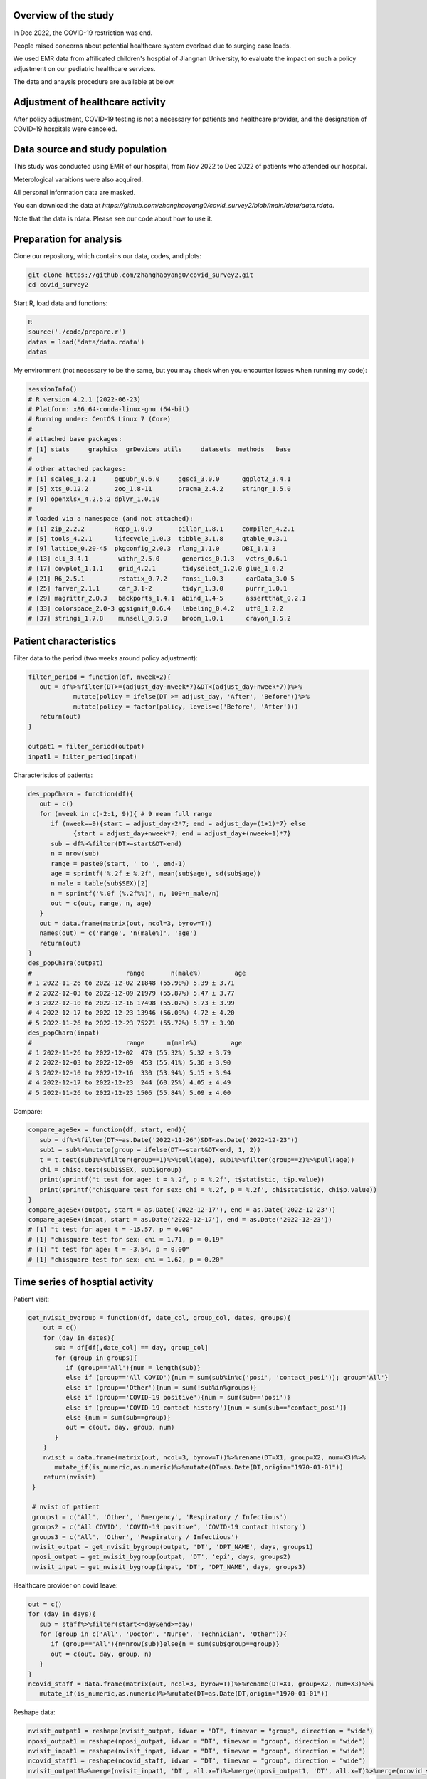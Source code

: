 
Overview of the study
=============================================
In Dec 2022, the COVID-19 restriction was end.

People raised concerns about potential healthcare system overload due to surging case loads.

We used EMR data from affilicated children's hosptial of Jiangnan University, to evaluate the impact on such a policy adjustment on our pediatric healthcare services. 

The data and anaysis procedure are available at below.



Adjustment of healthcare activity
=============================================
.. image:: fig1.png
   :width: 600
   :align: center

After policy adjustment, COVID-19 testing is not a necessary for patients and healthcare provider, and the designation of COVID-19 hospitals were canceled. 



Data source and study population
=============================================
This study was conducted using EMR of our hospital, from Nov 2022 to Dec 2022 of patients who attended our hospital.

Meterological varaitions were also acquired.  

All personal information data are masked.

You can download the data at `https://github.com/zhanghaoyang0/covid_survey2/blob/main/data/data.rdata`.

Note that the data is rdata. Please see our code about how to use it.  



Preparation for analysis
=============================================
Clone our repository, which contains our data, codes, and plots:

.. code-block:: python

   git clone https://github.com/zhanghaoyang0/covid_survey2.git
   cd covid_survey2

Start R, load data and functions:

.. code-block:: python

   R
   source('./code/prepare.r')
   datas = load('data/data.rdata')
   datas


My environment (not necessary to be the same, but you may check when you encounter issues when running my code):

.. code-block:: python

   sessionInfo()
   # R version 4.2.1 (2022-06-23)
   # Platform: x86_64-conda-linux-gnu (64-bit)
   # Running under: CentOS Linux 7 (Core)
   #
   # attached base packages:
   # [1] stats     graphics  grDevices utils     datasets  methods   base     
   #
   # other attached packages:
   # [1] scales_1.2.1     ggpubr_0.6.0     ggsci_3.0.0      ggplot2_3.4.1   
   # [5] xts_0.12.2       zoo_1.8-11       pracma_2.4.2     stringr_1.5.0   
   # [9] openxlsx_4.2.5.2 dplyr_1.0.10    
   #
   # loaded via a namespace (and not attached):
   # [1] zip_2.2.2        Rcpp_1.0.9       pillar_1.8.1     compiler_4.2.1  
   # [5] tools_4.2.1      lifecycle_1.0.3  tibble_3.1.8     gtable_0.3.1    
   # [9] lattice_0.20-45  pkgconfig_2.0.3  rlang_1.1.0      DBI_1.1.3       
   # [13] cli_3.4.1        withr_2.5.0      generics_0.1.3   vctrs_0.6.1     
   # [17] cowplot_1.1.1    grid_4.2.1       tidyselect_1.2.0 glue_1.6.2      
   # [21] R6_2.5.1         rstatix_0.7.2    fansi_1.0.3      carData_3.0-5   
   # [25] farver_2.1.1     car_3.1-2        tidyr_1.3.0      purrr_1.0.1     
   # [29] magrittr_2.0.3   backports_1.4.1  abind_1.4-5      assertthat_0.2.1
   # [33] colorspace_2.0-3 ggsignif_0.6.4   labeling_0.4.2   utf8_1.2.2      
   # [37] stringi_1.7.8    munsell_0.5.0    broom_1.0.1      crayon_1.5.2    


Patient characteristics
=============================================
Filter data to the period (two weeks around policy adjustment):

.. code-block:: python

   filter_period = function(df, nweek=2){
      out = df%>%filter(DT>=(adjust_day-nweek*7)&DT<(adjust_day+nweek*7))%>%
               mutate(policy = ifelse(DT >= adjust_day, 'After', 'Before'))%>%
               mutate(policy = factor(policy, levels=c('Before', 'After')))
      return(out)
   }

   outpat1 = filter_period(outpat)
   inpat1 = filter_period(inpat)
   
Characteristics of patients:

.. code-block:: python

   des_popChara = function(df){
      out = c()
      for (nweek in c(-2:1, 9)){ # 9 mean full range
         if (nweek==9){start = adjust_day-2*7; end = adjust_day+(1+1)*7} else 
               {start = adjust_day+nweek*7; end = adjust_day+(nweek+1)*7}
         sub = df%>%filter(DT>=start&DT<end)
         n = nrow(sub)
         range = paste0(start, ' to ', end-1)
         age = sprintf('%.2f ± %.2f', mean(sub$age), sd(sub$age))
         n_male = table(sub$SEX)[2]
         n = sprintf('%.0f (%.2f%%)', n, 100*n_male/n)
         out = c(out, range, n, age)
      }
      out = data.frame(matrix(out, ncol=3, byrow=T))
      names(out) = c('range', 'n(male%)', 'age')
      return(out)
   }
   des_popChara(outpat)
   #                         range       n(male%)         age 
   # 1 2022-11-26 to 2022-12-02 21848 (55.90%) 5.39 ± 3.71
   # 2 2022-12-03 to 2022-12-09 21979 (55.87%) 5.47 ± 3.77
   # 3 2022-12-10 to 2022-12-16 17498 (55.02%) 5.73 ± 3.99
   # 4 2022-12-17 to 2022-12-23 13946 (56.09%) 4.72 ± 4.20
   # 5 2022-11-26 to 2022-12-23 75271 (55.72%) 5.37 ± 3.90
   des_popChara(inpat)
   #                         range      n(male%)         age
   # 1 2022-11-26 to 2022-12-02  479 (55.32%) 5.32 ± 3.79
   # 2 2022-12-03 to 2022-12-09  453 (55.41%) 5.36 ± 3.90
   # 3 2022-12-10 to 2022-12-16  330 (53.94%) 5.15 ± 3.94
   # 4 2022-12-17 to 2022-12-23  244 (60.25%) 4.05 ± 4.49
   # 5 2022-11-26 to 2022-12-23 1506 (55.84%) 5.09 ± 4.00

Compare:

.. code-block:: python

   compare_ageSex = function(df, start, end){
      sub = df%>%filter(DT>=as.Date('2022-11-26')&DT<as.Date('2022-12-23'))
      sub1 = sub%>%mutate(group = ifelse(DT>=start&DT<end, 1, 2))
      t = t.test(sub1%>%filter(group==1)%>%pull(age), sub1%>%filter(group==2)%>%pull(age))
      chi = chisq.test(sub1$SEX, sub1$group)
      print(sprintf('t test for age: t = %.2f, p = %.2f', t$statistic, t$p.value))
      print(sprintf('chisquare test for sex: chi = %.2f, p = %.2f', chi$statistic, chi$p.value))
   }
   compare_ageSex(outpat, start = as.Date('2022-12-17'), end = as.Date('2022-12-23'))
   compare_ageSex(inpat, start = as.Date('2022-12-17'), end = as.Date('2022-12-23'))
   # [1] "t test for age: t = -15.57, p = 0.00"
   # [1] "chisquare test for sex: chi = 1.71, p = 0.19"
   # [1] "t test for age: t = -3.54, p = 0.00"
   # [1] "chisquare test for sex: chi = 1.62, p = 0.20"



Time series of hosptial activity
=============================================
.. image:: fig2.png
   :width: 600
   :align: center

Patient visit:

.. code-block:: python

  get_nvisit_bygroup = function(df, date_col, group_col, dates, groups){
      out = c()
      for (day in dates){
         sub = df[df[,date_col] == day, group_col]
         for (group in groups){
            if (group=='All'){num = length(sub)}
            else if (group=='All COVID'){num = sum(sub%in%c('posi', 'contact_posi')); group='All'}
            else if (group=='Other'){num = sum(!sub%in%groups)}
            else if (group=='COVID-19 positive'){num = sum(sub=='posi')}
            else if (group=='COVID-19 contact history'){num = sum(sub=='contact_posi')}
            else {num = sum(sub==group)}
            out = c(out, day, group, num)
         }
      }
      nvisit = data.frame(matrix(out, ncol=3, byrow=T))%>%rename(DT=X1, group=X2, num=X3)%>%
         mutate_if(is_numeric,as.numeric)%>%mutate(DT=as.Date(DT,origin="1970-01-01"))
      return(nvisit)
   }

   # nvist of patient
   groups1 = c('All', 'Other', 'Emergency', 'Respiratory / Infectious')
   groups2 = c('All COVID', 'COVID-19 positive', 'COVID-19 contact history')
   groups3 = c('All', 'Other', 'Respiratory / Infectious')
   nvisit_outpat = get_nvisit_bygroup(outpat, 'DT', 'DPT_NAME', days, groups1)
   nposi_outpat = get_nvisit_bygroup(outpat, 'DT', 'epi', days, groups2)
   nvisit_inpat = get_nvisit_bygroup(inpat, 'DT', 'DPT_NAME', days, groups3)

Healthcare provider on covid leave:

.. code-block:: python

   out = c()
   for (day in days){
      sub = staff%>%filter(start<=day&end>=day)
      for (group in c('All', 'Doctor', 'Nurse', 'Technician', 'Other')){
         if (group=='All'){n=nrow(sub)}else{n = sum(sub$group==group)}
         out = c(out, day, group, n)
      }
   }
   ncovid_staff = data.frame(matrix(out, ncol=3, byrow=T))%>%rename(DT=X1, group=X2, num=X3)%>%
      mutate_if(is_numeric,as.numeric)%>%mutate(DT=as.Date(DT,origin="1970-01-01"))

Reshape data:

.. code-block:: python

   nvisit_outpat1 = reshape(nvisit_outpat, idvar = "DT", timevar = "group", direction = "wide")
   nposi_outpat1 = reshape(nposi_outpat, idvar = "DT", timevar = "group", direction = "wide")
   nvisit_inpat1 = reshape(nvisit_inpat, idvar = "DT", timevar = "group", direction = "wide")
   ncovid_staff1 = reshape(ncovid_staff, idvar = "DT", timevar = "group", direction = "wide")
   nvisit_outpat1%>%merge(nvisit_inpat1, 'DT', all.x=T)%>%merge(nposi_outpat1, 'DT', all.x=T)%>%merge(ncovid_staff1, 'DT', all.x=T)


Correlation between number of COVID-patient and healthcare provider on COVID leave:

.. code-block:: python

   t1 = ncovid_staff1%>%filter(DT>=as.Date('2022-12-10')&DT<as.Date('2022-12-23'))%>%pull(num.All)
   t2 = nposi_outpat1%>%filter(DT>=as.Date('2022-12-10')&DT<as.Date('2022-12-23'))%>%pull(num.All)
   cor.test(t1, t2)
   #         Pearson's product-moment correlation
   # data:  t1 and t2
   # t = 7.7215, df = 11, p-value = 9.134e-06
   # alternative hypothesis: true correlation is not equal to 0
   # 95 percent confidence interval:
   # 0.7450081 0.9758021
   # sample estimates:
   #       cor 
   # 0.9188259 

Compare patient visit before and after policy adjustment:

.. code-block:: python

   compare_nvist = function(df, prefixCol = 'NA'){ # nday is intervel is at day; prefix is first col
      weather1 = weather%>%select(DT, temp_ave, humi_ave)
      df = df%>%merge(weather1, 'DT')
      out = c()
      for (i in unique(df$group)){
         sub = df%>%filter(group==i)
         mod = lm(num ~ policy + temp_ave + humi_ave, data=sub)
         coef = summary(mod)$coefficients
         coef = coef[2, c(1,2,4)]
         coef1 = sprintf('%.2f ± %.2f', coef[1], coef[2]); coef2 = sprintf('%.2f', coef[3])
         temp1 = sub%>%filter(policy=='Before')%>%pull(num); temp2 = sub%>%filter(policy=='After')%>%pull(num)
         mean1 = sprintf('%.2f ± %.2f', mean(temp1), sd(temp1)); mean2 = sprintf('%.2f ± %.2f', mean(temp2), sd(temp2))
         out = c(out, prefixCol, i, mean1, mean2, coef1, coef2)
      }
      res = data.frame(matrix(out, ncol=6, byrow=T))
      names(res) = c('prefix', 'group', 'mean_before', 'mean_after', 'beta', 'p')
      return(res)
   }

   nvisit_inpat1 = filter_period(nvisit_inpat)
   nvisit_outpat1 = filter_period(nvisit_outpat)

   compare_nvist(nvisit_outpat1, 'outpat')
   #   prefix                    group      mean_before       mean_after             beta    p
   # 1 outpat                      All 3130.50 ± 437.79 2246.00 ± 445.91 -566.02 ± 180.07 0.00
   # 2 outpat                    Other 2313.07 ± 365.16 1377.43 ± 546.34 -628.20 ± 196.55 0.00
   # 3 outpat                Emergency   574.93 ± 58.26  647.86 ± 266.47    29.97 ± 93.05 0.75
   # 4 outpat Respiratory / Infectious   241.93 ± 71.68  220.29 ± 125.03    32.98 ± 45.91 0.48

   compare_nvist(nvisit_inpat1, 'inpat')
   #   prefix                    group  mean_before    mean_after          beta    p
   # 1  inpat                      All 66.57 ± 4.35 41.00 ± 12.27 -26.03 ± 4.38 0.00
   # 2  inpat                    Other 48.57 ± 5.02 25.14 ± 11.94 -22.46 ± 4.45 0.00
   # 3  inpat Respiratory / Infectious 18.00 ± 3.82  15.86 ± 6.27  -3.57 ± 2.46 0.16


Plot:

.. code-block:: python
      
   plot_nvist = function(df, groups, ylab_text, legend_pos, legend_col, re_level = F, y_inflat=1){
      df_p = df%>%filter(group%in%groups)
      if (re_level == T){df_p$group = factor(df_p$group, levels = groups)} # level group as groups
      ymax = ceiling(max(df_p$num)/100)*y_inflat*100
      df_text = df_p%>%filter(day==as.Date('2022-12-07'))%>%filter(num==max(num))%>%unique()%>%mutate(num=ymax*0.9)
      days1 = seq(as.Date("2022-11-05"), as.Date("2022-12-31"), by = "1 week")
      p = ggplot(df_p, aes(x=DT, y=num, group=group)) +
         geom_point(aes(color=group)) + geom_line(aes(color=group)) + 
         geom_vline(xintercept=as.Date('2022-12-10'), linetype='dashed', color='gray', size=1) +      
         labs(x=("Date"), y=("Number")) + ylim(0, ymax) + 
         scale_x_date(breaks = days1, date_labels = "%m-%d") +
         geom_text(data=df_text, label=" Policy \n adjustment", vjust=0.5, hjust=0.3, size=3.5) +
         ylab(ylab_text) + xlab('') +
         theme_bw() +
         theme(axis.text.x = element_text(angle = 90, vjust = 0.5, hjust = 1, color="black"), 
               axis.title.y = element_text(size = 10), 
               panel.grid.major=element_blank(),panel.grid.minor=element_blank(), # remove grid
               legend.title=element_blank(), legend.position = c(legend_pos[1], legend_pos[2])) +
         guides(color = guide_legend(ncol = legend_col)) + # legend row
         scale_color_manual(values = pal_npg('nrc')(5)) 
      return(p)
   }

   ylab1 = 'Number of patients with COVID-19 \n or COVID-19 contact history'
   ylab2 = 'Number of Healthcare Providers'
   ylab3 = 'Number of outpatients'
   ylab4 = 'Number of inpatients'
   p1 = plot_nvist(nposi_outpat, c('All', 'COVID-19 positive', 'COVID-19 contact history'), 
      ylab_text=ylab1, legend_pos=c(0.25, 0.77), legend_col=1, y_inflat=1.2)
   p2 = plot_nvist(ncovid_staff, c('All', 'Doctor', 'Nurse', 'Technician', 'Other'), 
      ylab_text=ylab2, legend_pos=c(0.17, 0.67), legend_col=1, re_level=T, y_inflat=1.5)
   p3 = plot_nvist(nvisit_outpat, c('All', 'Other', 'Respiratory / Infectious', 'Emergency'), 
      ylab_text=ylab3, legend_pos=c(0.25, 0.73), legend_col=1, re_level=T, y_inflat=2.4)
   p4 = plot_nvist(nvisit_inpat, c('All', 'Other', 'Respiratory / Infectious'), 
      ylab_text=ylab4, legend_pos=c(0.25, 0.78), legend_col=1, y_inflat=1.65)
   p = ggarrange(p1, p2, p3, p4, ncol=2, nrow=2, common.legend=F, align = "hv", hjust=0.1, vjust=0.1) +
      theme(plot.margin = unit(c(0,0,0,0), "cm"))
   png('./plot/ts_nvist.png',height=900, width=1500, res=150)
   print(p)
   dev.off()



Visiting reason and hospitalization fee
=============================================
.. image:: fig2.png
   :width: 600
   :align: center

Proportion of disease:

.. code-block:: python

   get_prop = function(df){
      out = c()
      for (i in unique(df$policy)){
         sub = df%>%filter(policy==i)
         for (j in unique(sub$DIS)){
            n = sum(sub$DIS==j)
            prop = n/nrow(sub)
            out = c(out, i, j, n, prop)
         }
      }
      res = data.frame(matrix(out, ncol=4, byrow=T))%>%mutate_if(is_numeric,as.numeric)%>%
         rename(policy=X1, group=X2, n=X3, prop=X4) 
      return(res)
   }

   get_propAfterDrop = function(df, levels){
      df1 = df%>%filter(DIS%in%levels)
      df2 = get_prop(df1)
      df2 = df2%>%mutate(group=factor(group, levels=levels))
      return(df2)
   }

   outpat2 = get_prop(outpat1)
   inpat2 = get_prop(inpat1)
   outpat3 = outpat2%>%mutate(prop1=sprintf('%.0f (%.2f%%)', n, prop*100))
   inpat3 = inpat2%>%mutate(prop1=sprintf('%.0f (%.2f%%)', n, prop*100))
   outpat3
   #    policy            group     n        prop          prop1
   # 1  Before            Other 21600 0.492846875 21600 (49.28%)
   # 2  Before       Bronchitis  5698 0.130011180  5698 (13.00%)
   # 3  Before         Allergic  2342 0.053437379   2342 (5.34%)
   # 4  Before             URTI  7765 0.177173888  7765 (17.72%)
   # 5  Before             Oral  1982 0.045223264   1982 (4.52%)
   # 6  Before        Pneumonia  1627 0.037123235   1627 (3.71%)
   # 7  Before    Ophthalmology  1853 0.042279873   1853 (4.23%)
   # 8  Before Neuropsychiatric   530 0.012093002    530 (1.21%)
   # 9  Before         Neonatal   430 0.009811304    430 (0.98%)
   # 10  After             URTI  9983 0.317485053  9983 (31.75%)
   # 11  After            Other 12233 0.389040834 12233 (38.90%)
   # 12  After       Bronchitis  3734 0.118750795  3734 (11.88%)
   # 13  After        Pneumonia  1679 0.053396514   1679 (5.34%)
   # 14  After         Neonatal   239 0.007600814    239 (0.76%)
   # 15  After             Oral   971 0.030880295    971 (3.09%)
   # 16  After    Ophthalmology  1019 0.032406818   1019 (3.24%)
   # 17  After         Allergic  1012 0.032184200   1012 (3.22%)
   # 18  After Neuropsychiatric   574 0.018254675    574 (1.83%)
   inpat3
   #    policy            group   n        prop        prop1
   # 1   After Neuropsychiatric  44 0.076655052   44 (7.67%)
   # 2   After        Pneumonia 200 0.348432056 200 (34.84%)
   # 3   After         Neonatal  47 0.081881533   47 (8.19%)
   # 4   After            Other 216 0.376306620 216 (37.63%)
   # 5   After       Bronchitis  34 0.059233449   34 (5.92%)
   # 6   After             URTI  16 0.027874564   16 (2.79%)
   # 7   After             Oral  13 0.022648084   13 (2.26%)
   # 8   After         Allergic   3 0.005226481    3 (0.52%)
   # 9   After    Ophthalmology   1 0.001742160    1 (0.17%)
   # 10 Before Neuropsychiatric  34 0.036480687   34 (3.65%)
   # 11 Before            Other 426 0.457081545 426 (45.71%)
   # 12 Before         Neonatal  42 0.045064378   42 (4.51%)
   # 13 Before        Pneumonia 334 0.358369099 334 (35.84%)
   # 14 Before       Bronchitis  48 0.051502146   48 (5.15%)
   # 15 Before             Oral  32 0.034334764   32 (3.43%)
   # 16 Before         Allergic   8 0.008583691    8 (0.86%)
   # 17 Before             URTI   3 0.003218884    3 (0.32%)
   # 18 Before    Ophthalmology   5 0.005364807    5 (0.54%)

Compare visiting reason:

.. code-block:: python

   # chisquare
   sub1 = outpat1%>%filter(DIS%in%c('Bronchitis', 'URTI', 'Pneumonia'))
   sub2 = inpat1%>%filter(DIS%in%c('Bronchitis', 'URTI', 'Pneumonia'))
   with(sub1, chisq.test(DIS, policy))
   #         Pearson's Chi-squared test
   # data:  DIS and policy
   # X-squared = 683.96, df = 2, p-value < 2.2e-16

   with(sub2, chisq.test(DIS, policy))
   #      Pearson's Chi-squared test
   # data:  DIS and policy
   # X-squared = 16.977, df = 2, p-value = 0.0002058

Measure hosptialization fee:

.. code-block:: python
   # recode fee col
   inpat_fee2 = inpat1%>%mutate(DPT_NAME=ifelse(DPT_NAME=='Respiratory / Infectious', 'Respiratory / Infectious', 'Other'))
   fee_cols = get('FEE', names(inpat1))
   fee_cols1 = c() # fee > 5%
   for (i in unique(inpat_fee2$policy)){
      for (j in unique(inpat_fee2$DPT_NAME)){
         sub = inpat_fee2%>%filter(policy==i&DPT_NAME==j)
         for (k in fee_cols){
               temp = sub[,k]
               prop = sum(temp)/sum(sub[, fee_cols])
               if (prop>0.05){fee_cols1 = c(fee_cols1, k)}
         }  
      }
   }
   fee_cols1 = unique(c(fee_cols1, 'OTHER_FEE')) # > 5% in either group
   fee_cols2 = fee_cols[!fee_cols%in%fee_cols1] # merge to other
   # fee prop
   out = c()
   for (i in unique(inpat_fee2$policy)){
      for (j in unique(inpat_fee2$DPT_NAME)){
         sub = inpat_fee2%>%filter(policy==i&DPT_NAME==j)      
         sub$OTHER_FEE = rowSums(sub[, c(fee_cols2, 'OTHER_FEE')])
         for (k in c(fee_cols1)){
               temp = sub[,k]
               mean = sprintf('%.2f±%.2f', mean(temp), sd(temp))
               prop = sum(temp)/sum(sub[,fee_cols1])
               out = c(out, i, j, k, mean, prop)
         }
      }
   }
   fee_prop = data.frame(matrix(out, ncol=5, byrow=T))%>%mutate_if(is_numeric,as.numeric)%>%
      rename(policy=X1, dpt=X2, group=X3, mean=X4, prop=X5)
   key = c('NURSING_FEE', 'LAB_DIAG_FEE', 'IMAG_DIAG_FEE', 'OP_T_FEE', 'W_MED_FEE', 'DMM_FEE', 'GEN_MED_FEE', 'OTHER_FEE')
   value = c('Nursing', 'Laboratory', 'Imaging', 'Surgery', 'Drug', 'Material', 'General', 'Other')
   map = data.frame(group=key, group_new=value)
   fee_prop = fee_prop%>%merge(map, 'group')%>%mutate(group=group_new)%>%select(-group_new)%>%
      mutate(group=factor(group, levels=c('Laboratory', 'Imaging', 'Nursing', 'Drug', 'Surgery', 'Material', 'General', 'Other'))) # rename fee
   fee_prop
   # 1    Material  After                    Other 1358.40±3294.39 0.186428755
   # 2    Material  After Respiratory / Infectious   192.22±250.20 0.046265799
   # 3    Material Before                    Other 1694.00±5184.38 0.212011876
   # 4    Material Before Respiratory / Infectious   259.80±286.18 0.046735709
   # 5     General  After                    Other   913.32±827.04 0.125344563
   # 6     General  After Respiratory / Infectious   753.73±420.66 0.181419713
   # 7     General Before                    Other   998.33±979.02 0.124945882
   # 8     General Before Respiratory / Infectious   946.83±527.21 0.170327508
   # 9     Imaging  After                    Other   415.39±563.37 0.057009238
   # 10    Imaging  After Respiratory / Infectious   160.70±299.60 0.038679363
   # 11    Imaging Before                    Other   505.44±632.48 0.063258265
   # 12    Imaging Before Respiratory / Infectious   313.27±244.97 0.056355800
   # 13 Laboratory  After                    Other 1692.48±1098.88 0.232277705
   # 14 Laboratory  After Respiratory / Infectious  1957.77±794.31 0.471227948
   # 15 Laboratory Before                    Other 1810.75±1257.46 0.226624319
   # 16 Laboratory Before Respiratory / Infectious  2477.51±882.47 0.445686608
   # 17    Nursing  After                    Other   357.05±343.58 0.049002146
   # 18    Nursing  After Respiratory / Infectious    268.10±92.35 0.064530297
   # 19    Nursing Before                    Other   388.17±490.95 0.048581798
   # 20    Nursing Before Respiratory / Infectious    318.90±99.85 0.057368769
   # 21    Surgery  After                    Other  673.66±1782.38 0.092454326
   # 22    Surgery  After Respiratory / Infectious      9.91±47.48 0.002385273
   # 23    Surgery Before                    Other  761.90±1793.61 0.095355163
   # 24    Surgery Before Respiratory / Infectious      9.83±52.14 0.001767521
   # 25      Other  After                    Other  653.49±1126.88 0.089685137
   # 26      Other  After Respiratory / Infectious   190.57±357.75 0.045869280
   # 27      Other Before                    Other  642.78±1735.87 0.080447655
   # 28      Other Before Respiratory / Infectious   391.66±430.96 0.070456828
   # 29       Drug  After                    Other 1222.65±1947.70 0.167798130
   # 30       Drug  After Respiratory / Infectious   621.62±916.90 0.149622327
   # 31       Drug Before                    Other 1188.73±1985.41 0.148775042
   # 32       Drug Before Respiratory / Infectious   841.06±658.36 0.151301256

Compare hosptialization fee and length:

.. code-block:: python
   dpts = c('Total', "Gastroenterology", "Neonatology", "Neurology", "Nephropathy", "Cardiology", "Respiratory / Infectious") # dpt with patients > 100
   inpat2 = rbind(inpat1, inpat1%>%mutate(DPT_NAME='Total')) # double df to add total
   inpat2 = inpat2%>%mutate(DPT_NAME = ifelse(DPT_NAME%in%dpts, DPT_NAME, 'Other'))

   desReg = function(df, col){
      df$y = df[,col]
      var1 = df%>%filter(policy=='Before')%>%pull(y)
      var2 = df%>%filter(policy=='After')%>%pull(y)
      mean1 = sprintf('%.2f ± %.2f', mean(var1), sd(var1))
      mean2 = sprintf('%.2f ± %.2f', mean(var2), sd(var2))
      lm = lm(y~policy+age+SEX, df)
      coef = summary(lm)$coefficients[2,]
      beta = sprintf('%.2f ± %.2f', coef[1], coef[2])
      p = sprintf('%.2f', coef[4])
      out = c(col, mean1, mean2, beta, p)
      return(out)
   }

   out = c()
   for (dpt in c(dpts, 'Other')){
      for (col in c('TOTAL_COST', 'hosp_day')){
         sub = inpat2%>%filter(DPT_NAME==dpt)%>%select(policy, age, SEX, TOTAL_COST, hosp_day)
         reg = desReg(sub, col)
         out = c(out, dpt, reg)
      }
   }

   reg = data.frame(matrix(out, ncol=6, byrow=T)); names(reg) = c('dpt', 'col', 'mean_before', 'mean_after', 'beta', 'p')
   reg
   #                        dpt        col         mean_before        mean_after               beta    p
   # 1                     Total TOTAL_COST   7353.74 ± 8772.13 6096.70 ± 5976.90  -1172.51 ± 415.78 0.00
   # 2                     Total   hosp_day         5.81 ± 3.40       5.02 ± 2.41       -0.79 ± 0.16 0.00
   # 3          Gastroenterology TOTAL_COST   4764.07 ± 2205.12 5275.82 ± 2459.89    485.24 ± 500.23 0.33
   # 4          Gastroenterology   hosp_day         5.04 ± 2.19       4.72 ± 2.10       -0.05 ± 0.43 0.90
   # 5               Neonatology TOTAL_COST 10515.75 ± 10038.87 6126.03 ± 3500.30 -4431.31 ± 1425.82 0.00
   # 6               Neonatology   hosp_day         7.34 ± 5.76       4.47 ± 1.84       -2.83 ± 0.83 0.00
   # 7                 Neurology TOTAL_COST   5061.65 ± 2242.00 4596.72 ± 3045.49   -561.73 ± 503.12 0.27
   # 8                 Neurology   hosp_day         6.01 ± 1.98       5.18 ± 2.63       -0.89 ± 0.43 0.04
   # 9               Nephropathy TOTAL_COST   4765.68 ± 2906.16 4861.61 ± 3070.73    145.95 ± 583.03 0.80
   # 10              Nephropathy   hosp_day         5.27 ± 3.36       5.05 ± 3.15       -0.07 ± 0.62 0.92
   # 11               Cardiology TOTAL_COST   5658.73 ± 4206.42 6542.74 ± 5794.85    866.11 ± 913.81 0.35
   # 12               Cardiology   hosp_day         5.68 ± 1.58       5.42 ± 1.72       -0.26 ± 0.31 0.42
   # 13 Respiratory / Infectious TOTAL_COST   5558.86 ± 2014.49 4170.96 ± 2203.60  -1269.14 ± 192.34 0.00
   # 14 Respiratory / Infectious   hosp_day         5.70 ± 1.72       4.90 ± 1.55       -0.77 ± 0.15 0.00
   # 15                    Other TOTAL_COST 10570.87 ± 13496.95 9862.44 ± 9658.38  -678.49 ± 1248.97 0.59
   # 16                    Other   hosp_day         5.93 ± 4.48       5.30 ± 3.40       -0.62 ± 0.42 0.14

Plot proportion of visiting reason:

.. code-block:: python

   plot_prop = function(df, title, nrow_legend=2){
      p = ggplot(df, aes(x = policy, weight = prop, fill = group))+
         geom_bar(position = "stack") +
         xlab('') + ylab('') + labs(fill = '') +
         theme(plot.title = element_text(size = 12, hjust = 0.5),
               axis.text.y = element_text(color="black"), 
               legend.position="none", legend.title=element_blank(),
               legend.text = element_text(size = 8)) +
         ggtitle(title) +
         coord_flip() +
         guides(fill=guide_legend(title="", nrow = nrow_legend)) + # legend row
         scale_fill_nejm()
      return(p)
   }

   levels1 = c('Pneumonia', 'URTI','Bronchitis')
   levels2 = c('Neonatal','Allergic','Oral','Ophthalmology','Neuropsychiatric')
   outpat3 = get_propAfterDrop(outpat1, levels1)
   inpat3 = get_propAfterDrop(inpat1, levels1)
   outpat4 = get_propAfterDrop(outpat1, levels2)
   inpat4 = get_propAfterDrop(inpat1, levels2)

   # group with levels1
   plots  = list()
   plots[[1]] = plot_prop(outpat3, 'Proportion of Main Respiratory Diseases (Outpatient)', nrow_legend=3)
   plots[[2]] = plot_prop(inpat3, 'Proportion of Main Respiratory Diseases (Inpatient)', nrow_legend=3)
   plots[[3]] = plot_prop(outpat4, 'Proportion of Main Respiratory Diseases (Outpatient)', nrow_legend=5)
   plots[[4]] = plot_prop(inpat4, 'Proportion of Main Respiratory Diseases (Inpatient)', nrow_legend=5)

   p1 = ggarrange(plots[[1]], plots[[2]], hjust=0.1, vjust=0.1, ncol=1, nrow=2, common.legend=T, legend="right")
   p2 = ggarrange(plots[[3]], plots[[4]], hjust=0.1, vjust=0.1, ncol=1, nrow=2, common.legend=T, legend="right")

   png('./plot/dis_prop1.png',height=500, width=1000, res=150)
   print(p1)
   dev.off()
   png('./plot/dis_prop2.png',height=500, width=1000, res=150)
   print(p2)
   dev.off()


Plot proportion of hosptialization fee:

.. code-block:: python

   plots  = list()
   for (i in unique(fee_prop$dpt)){
      title = ifelse(i=='Other', 'Proportion of Hospitalization Expenses on Respiratory / Infectious Diseases', 
         'Proportion of Hospitalization Expenses on Other Diseases')
      df_p1 = fee_prop%>%filter(dpt==i)
      p = plot_prop(df_p1, title, nrow_legend=8)
      plots[[i]] = p 
   }
   p <- ggarrange(plots[[1]], plots[[2]], hjust=0.1, vjust=0.1, ncol=1, nrow=2, common.legend=T, legend="right")
   png('./plot/fee_prop.png',height=500, width=1500, res=150)
   print(p)
   dev.off()



Workload of healthcare provider
=======================

Compare workload of healthcare provider:

.. code-block:: python
      
   cal_workload = function(df, col, name){
      tab = table(df[,col], df$policy)
      out = data.frame(cbind(name, rbind(cbind('Before', tab[,1]), cbind('After', tab[,2]))))
      out = out%>%rename(policy=V2, n=V3)%>%mutate(n=as.numeric(n)/2)%>%filter(n>0) # divide length of period
      row.names(out) = NULL
      return(out)
   }

   compare_workload = function(df, col, name){
      out = cal_workload(df, col, name)
      n1 = out%>%filter(policy=='Before')%>%pull(n)
      n2 = out%>%filter(policy=='After')%>%pull(n)
      test = t.test(n1, n2)
      mean1 = sprintf('%.2f ± %.2f', mean(n1), sd(n1))
      mean2 = sprintf('%.2f ± %.2f', mean(n2), sd(n2))
      stat = c(col, mean1, mean2, test$statistic, test$p.value)
      names(stat) = c('var', 'mean_before', 'mean_after', 't', 'p')
      return(stat)
   }

   dpts = c('all', 'other', 'Respiratory / Infectious')
   compare = data.frame()
   for (dpt in dpts){
      if (dpt=='Respiratory / Infectious'){outpat2 = outpat1%>%filter(DPT_NAME==dpt); inpat2 = inpat1%>%filter(DPT_NAME==dpt)}
      if (dpt=='all'){outpat2 = outpat1; inpat2 = inpat1}
      if (dpt=='other'){outpat2 = outpat1%>%filter(DPT_NAME!='Respiratory / Infectious'); inpat2 = inpat1%>%filter(DPT_NAME!='Respiratory / Infectious')}
      sub1 = compare_workload(outpat2, 'DOC_NAME', 'Doctor')
      sub2 = compare_workload(inpat2, 'HPHY_NAME', 'Doctor')
      sub3 = compare_workload(inpat2, 'OP_DOC_NAME', 'Surgery doctor')
      sub4 = compare_workload(inpat2, 'PRIMARY_NUR', 'Nurse')
      sub = data.frame(rbind(sub1, sub2, sub3, sub4))
      sub = cbind(dpt, sub)
      compare = rbind(compare, sub)   
   }
   row.names(compare) = NULL
   compare
   #                           dpt         var   mean_before    mean_after                 t                    p
   # 1                       all    DOC_NAME 89.08 ± 81.07 63.91 ± 74.74  3.58012224895312 0.000377886431007281
   # 2                       all   HPHY_NAME   6.21 ± 6.76   4.42 ± 5.19  1.77733084958176   0.0777478951499102
   # 3                       all OP_DOC_NAME   2.18 ± 2.01   1.40 ± 1.08  2.43871012921105    0.016690976651954
   # 4                       all PRIMARY_NUR 15.03 ± 12.59 10.63 ± 11.04  1.41884238570103    0.161487382188313
   # 5                     other    DOC_NAME 82.53 ± 77.44 58.35 ± 68.87  3.64482159126027  0.00029676006040416
   # 6                     other   HPHY_NAME   5.23 ± 5.11   3.09 ± 3.09  2.84203999269058    0.005366639848032
   # 7                     other OP_DOC_NAME   2.12 ± 2.05   1.55 ± 1.10  1.68328116994069   0.0959921935710756
   # 8                     other PRIMARY_NUR 13.60 ± 11.93   6.77 ± 6.42  2.53142005076924   0.0158020845226612
   # 9  Respiratory / Infectious    DOC_NAME 33.21 ± 45.19 29.09 ± 34.63 0.519404051621519    0.604703796031815
   # 10 Respiratory / Infectious   HPHY_NAME 11.45 ± 11.65   5.55 ± 7.36  1.52154594149346    0.149619274720804
   # 11 Respiratory / Infectious OP_DOC_NAME   2.00 ± 0.91   0.50 ± 0.00    3.286335345031   0.0462050913533633
   # 12 Respiratory / Infectious PRIMARY_NUR 18.00 ± 15.39 11.10 ± 16.17 0.890835661872633    0.388630575431416



Comments and feedbacks
=======================

Feel free to contact me via zhanghaoyang0@hotmail.com
You may star the project at `here <https://github.com/zhanghaoyang0/covid_survey2>`.

.. image:: dogwithhat.png
   :width: 200
   :align: left